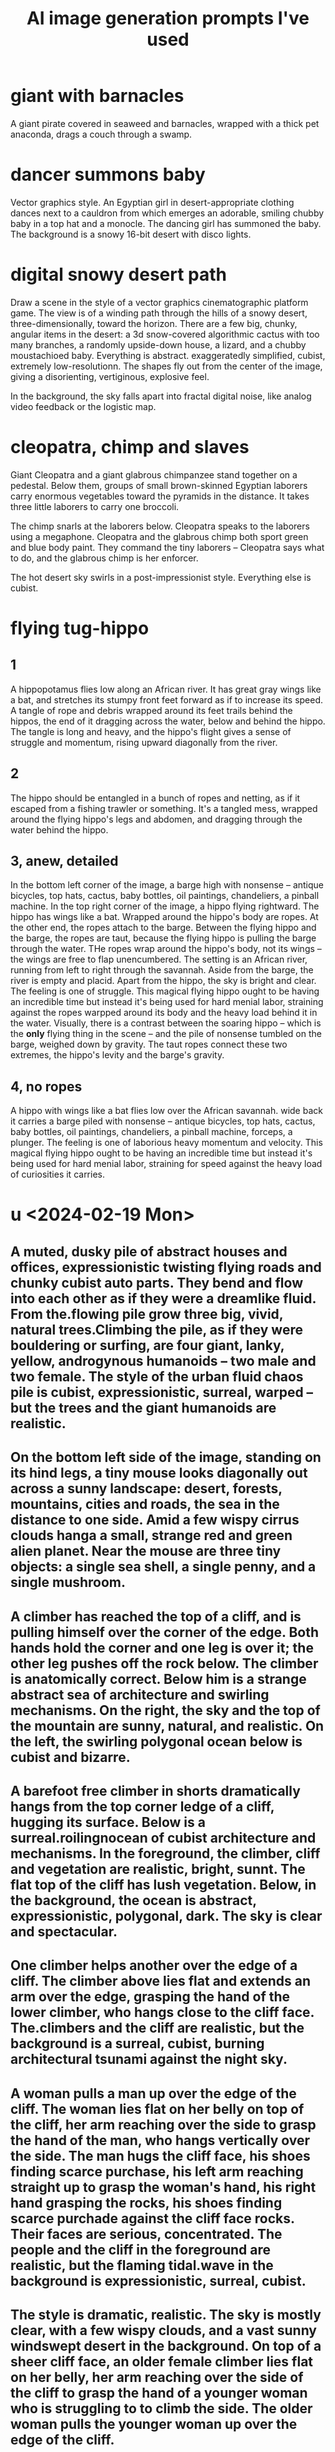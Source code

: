 :PROPERTIES:
:ID:       4926ca3b-cc5f-486e-87d3-6e960af95a25
:END:
#+title: AI image generation prompts I've used
* giant with barnacles
  A giant pirate covered in seaweed and barnacles, wrapped with a thick pet anaconda, drags a couch through a swamp.
* dancer summons baby
  Vector graphics style. An Egyptian girl in desert-appropriate clothing dances next to a cauldron from which emerges an adorable, smiling chubby baby in a top hat and a monocle. The dancing girl has summoned the baby. The background is a snowy 16-bit desert with disco lights.
* digital snowy desert path
Draw a scene in the style of a vector graphics cinematographic platform game. The view is of a winding path through the hills of a snowy desert, three-dimensionally, toward the horizon. There are a few big, chunky, angular items in the desert: a 3d snow-covered algorithmic cactus with too many branches, a randomly upside-down house, a lizard, and a chubby moustachioed baby. Everything is abstract. exaggeratedly simplified, cubist, extremely low-resolutionn. The shapes fly out from the center of the image, giving a disorienting, vertiginous, explosive feel.

In the background, the sky falls apart into fractal digital noise, like analog video feedback or the logistic map.
* cleopatra, chimp and slaves
Giant Cleopatra and a giant glabrous chimpanzee stand together on a pedestal. Below them, groups of small brown-skinned Egyptian laborers carry enormous vegetables toward the pyramids in the distance. It takes three little laborers to carry one broccoli.

The chimp snarls at the laborers below. Cleopatra speaks to the laborers using a megaphone. Cleopatra and the glabrous chimp both sport green and blue body paint. They command the tiny laborers -- Cleopatra says what to do, and the glabrous chimp is her enforcer.

The hot desert sky swirls in a post-impressionist style. Everything else is cubist.
* flying tug-hippo
** 1
   A hippopotamus flies low along an African river. It has great gray wings like a bat, and stretches its stumpy front feet forward as if to increase its speed. A tangle of rope and debris wrapped around its feet trails behind the hippos, the end of it dragging across the water, below and behind the hippo. The tangle is long and heavy, and the hippo's flight gives a sense of struggle and momentum, rising upward diagonally from the river.
** 2
   The hippo should be entangled in a bunch of ropes and netting, as if it escaped from a fishing trawler or something. It's a tangled mess, wrapped around the flying hippo's legs and abdomen, and dragging through the water behind the hippo.
** 3, anew, detailed
   In the bottom left corner of the image, a barge high with nonsense -- antique bicycles, top hats, cactus, baby bottles, oil paintings, chandeliers, a pinball machine.
   In the top right corner of the image, a hippo flying rightward. The hippo has wings like a bat.
   Wrapped around the hippo's body are ropes. At the other end, the ropes attach to the barge. Between the flying hippo and the barge, the ropes are taut, because the flying hippo is pulling the barge through the water. THe ropes wrap around the hippo's body, not its wings -- the wings are free to flap unencumbered.
   The setting is an African river, running from left to right through the savannah. Aside from the barge, the river is empty and placid. Apart from the hippo, the sky is bright and clear.
   The feeling is one of struggle. This magical flying hippo ought to be having an incredible time but instead it's being used for hard menial labor, straining against the ropes warpped around its body and the heavy load behind it in the water.
   Visually, there is a contrast between the soaring hippo -- which is the *only* flying thing in the scene -- and the pile of nonsense tumbled on the barge, weighed down by gravity. The taut ropes connect these two extremes, the hippo's levity and the barge's gravity.
** 4, no ropes
   A hippo with wings like a bat flies low over the African savannah.  wide back it carries a barge piled  with nonsense -- antique bicycles, top hats, cactus, baby bottles, oil paintings, chandeliers, a pinball machine, forceps, a plunger.
   The feeling is one of laborious heavy momentum and velocity. This magical flying hippo ought to be having an incredible time but instead it's being used for hard menial labor, straining for speed against the heavy load of curiosities it carries.
* u <2024-02-19 Mon>
** A muted, dusky pile of abstract houses and offices, expressionistic twisting flying roads and chunky cubist auto parts. They bend and flow into each other as if they were a dreamlike fluid. From the.flowing pile grow three big, vivid, natural trees.Climbing the pile, as if they were bouldering or surfing, are four giant, lanky, yellow, androgynous humanoids -- two male and two female. The style of the urban fluid chaos pile is cubist, expressionistic, surreal, warped -- but the trees and the giant humanoids are realistic.
** On the bottom left side of the image, standing on its hind legs, a tiny mouse looks diagonally out across a sunny landscape: desert, forests, mountains, cities and roads, the sea in the distance to one side. Amid a few wispy cirrus clouds hanga a small, strange red and green alien planet. Near the mouse are three tiny objects: a single sea shell, a single penny, and a single mushroom.
** A climber has reached the top of a cliff, and is pulling himself over the corner of the edge. Both hands hold the corner and one leg is over it; the other leg pushes off the rock below. The climber is anatomically correct. Below him is a strange abstract sea of architecture and swirling mechanisms. On the right, the sky and the top of the mountain are sunny, natural, and realistic. On the left, the swirling polygonal ocean below is cubist and bizarre.
** A barefoot free climber in shorts dramatically hangs from the top corner ledge of a cliff, hugging its surface.  Below is a surreal.roilingnocean of cubist architecture and mechanisms. In the foreground, the climber, cliff and vegetation are realistic, bright, sunnt. The flat top of the cliff has lush vegetation. Below, in the background, the ocean is abstract, expressionistic,  polygonal, dark. The sky is clear and spectacular.
** One climber helps another over the edge of a cliff. The climber above lies flat and extends an arm over the edge, grasping the hand of the lower climber, who hangs close to the cliff face. The.climbers and the cliff are realistic, but the background is a surreal, cubist, burning architectural tsunami against the night sky.
** A woman pulls a man up over the edge of the cliff. The woman lies flat on her belly on top of the cliff, her arm reaching over the side to grasp the hand of the man, who hangs vertically over the side. The man hugs the cliff face, his shoes finding scarce purchase, his left arm reaching straight up to grasp the woman's hand, his right hand grasping the rocks, his shoes finding scarce purchade against the cliff face rocks. Their faces are serious, concentrated. The people and the cliff in the foreground are realistic, but the flaming tidal.wave in the background is expressionistic, surreal, cubist.
** The style is dramatic, realistic. The sky is mostly clear, with a few wispy clouds, and a vast sunny windswept desert in the background. On top of a sheer cliff face, an older female climber lies flat on her belly, her arm reaching over the side of the cliff to grasp the hand of a younger woman who is struggling to to climb the side. The older woman pulls the younger woman up over the edge of the cliff.
* climber (this prompt was fantastic but then I mangled it)
  Please generate one image:

  In the foreground, a female climber hangs from the corner edge of a sunny mountain cliff. She pulls herself up over the lip and onto the top of the cliff, her athletic body hugging close to its face, the soles of her feet pressed against it for grip. Far below is a highly abstract, cubist, expressionist town -- swirling wavy polygonal houses, cars and trees, all bending and tumbling like a psychedelic ocean.
  The contrast is important -- there should be a clear separation between foreground and background. In the foreground, the realistic climber climbs a realistic rock face -- but in the background the city is a surreal twisted chaos.

* abstract gray saxophonist in desert
** TODO simpler
  The scene is a dull, drab, flat desert at sunset, low hills and a raised, empty highway in the distance. An abstract gray human in a suit stands in the foreground lower left corner facing right, blowing into a trumpet. A riotous stream of colorful 3-dimensional shapes pours from the bell of the trumpet, spreading out diagonally across the image. The musician leans backward, almost falling over, propelled backward by the stream. Under the stream, a single meerkat stands upright, watching the musician and clapping its tiny hands.
** complex
   The scene is a dull, drab, flat desert at sunset, low hills and a raised, empty highway in the distance. An abstract gray human in a suit stands in the foreground lower left corner facing right, blowing into a trumpet. As if it were a cornucopia, from the trumpet's bell tumbles a collection of colorful, diverse objects: dice, dirigible, pineapple, ballerina, warhorse, plunger, pink high heeled shoes. The riotous stream of diverse objects spreads from the trumpet's wide bell upward and to the right, and contrasts sharply with the drab desert and dimming sky. The musician leans back, almost falling over, propelled backward by the stream. Under the stream, a meerkat stands upright, watching the musician and clapping its tiny hands.
* lounging gods
** fishing & cell
   At twilight on a still lake floats a canoe. A man in the boat relaxes with his fishing rod, looking at his cell phone. From the sky above, a goddess watches the man critically. She holds a beam balance in her left hand and some broccoli in her right hand. The dimming sky is fiery orange, and the lake is a calmer purple.
** fishing & tv
   At twilight on a still lake float two objects: a small fishing boat and a television. A man in the boat relaxes with his fishing rod, watching the TV. The TV screen displays a boxing match. From the sky above, a goddess watches the man critically. She holds a beam balance in her left hand and some broccoli in her right hand. The dimming sky is fiery orange, and the lake is a calmer purple.
** desk
   Below, a healthy, middle-aged man in a bathrobe reclines on his couch. He watches the TV, which displays a chicken on the screen. In the sky above, a goddess watches the man critically. She holds a beam balance in one hand. and holds a stalk of broccoli like a club in her other hand. In the background a reddish-purple galaxy streaks across the black sky.
** fractals are hard
   At the bottom center of the image is a small Mandelbrot Earth -- a blue and green fractal with ocean, continents, mountains, etc. Floating above it, four men and women in white robes lounge on clouds, eating grapes, playing the lute and watching the Mandelbrot Earth grow below them. In the background a reddish-purple galaxy streaks across the otherwise black sky.
** boring
   In the sky high above the cliffs of a verdant mediterranean shore, on the left, a Greek man in a white robe lounges on a cloud, playing the lute. On the right, across from him on another cloud, a Greek woman reads a scroll. Between them flies a baby holding a bundle of arrows. The style is realistic, heroic.
* fire nurse
  A nurse in a Red Cross cap and hospital overalls fires of flamethrower against the wall of a damp, dark cave.
* veggie car
  Scientists in a laboratory are building an automobile made out of vegetables. One wheel is missing, one door is off, the vegetable engine is exposed. It is a vegan car, made from fruits, vegetables, legumes, tubers, nuts, avocado.
* book travel
  A girl in a long dress and backpack, reading a book, flies forward and rightward through the sky.  In the bottom left of the image, the place she leaves is rocky and barren, full of cliffs and volcanoes. At the top right, the place she jumps toward is verdant and lush, with an ocean, birds and a green city. Below her a train runs in the same direction as she is jumping, from the cliffs to the lush place. A red galaxy streaks across the night sky.
